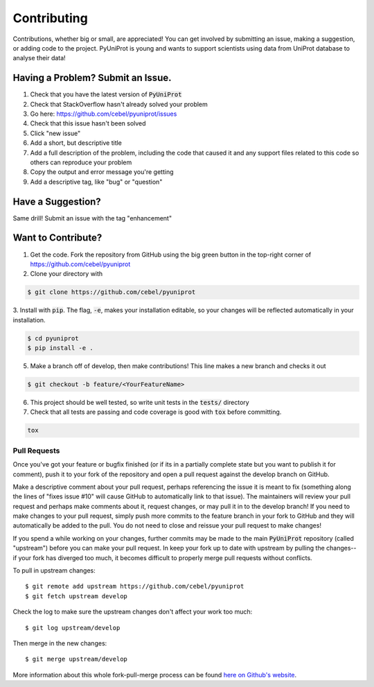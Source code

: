 Contributing
============

Contributions, whether big or small, are appreciated! You can get involved by submitting an issue, making a suggestion,
or adding code to the project. PyUniProt is young and wants to support scientists using data from UniProt database to analyse
their data!

Having a Problem? Submit an Issue.
----------------------------------

1. Check that you have the latest version of :code:`PyUniProt`
2. Check that StackOverflow hasn't already solved your problem
3. Go here: https://github.com/cebel/pyuniprot/issues
4. Check that this issue hasn't been solved
5. Click "new issue"
6. Add a short, but descriptive title
7. Add a full description of the problem, including the code that caused it and any support files related to this code so others can reproduce your problem
8. Copy the output and error message you're getting
9. Add a descriptive tag, like "bug" or "question"

Have a Suggestion?
------------------

Same drill! Submit an issue with the tag "enhancement"

Want to Contribute?
-------------------

1. Get the code. Fork the repository from GitHub using the big green button in the top-right corner of https://github.com/cebel/pyuniprot
2. Clone your directory with

.. code-block:: sh

    $ git clone https://github.com/cebel/pyuniprot

3. Install with :code:`pip`. The flag, :code:`-e`, makes your installation editable, so your changes will be reflected
automatically in your installation.

.. code-block:: sh

    $ cd pyuniprot
    $ pip install -e .


5. Make a branch off of develop, then make contributions! This line makes a new branch and checks it out

.. code-block:: sh

    $ git checkout -b feature/<YourFeatureName>

6. This project should be well tested, so write unit tests in the :code:`tests/` directory

7. Check that all tests are passing and code coverage is good with :code:`tox` before committing.

.. code-block:: sh

   tox


Pull Requests
~~~~~~~~~~~~~

Once you've got your feature or bugfix finished (or if its in a partially complete state but you want to publish it
for comment), push it to your fork of the repository and open a pull request against the develop branch on GitHub.

Make a descriptive comment about your pull request, perhaps referencing the issue it is meant to fix (something along the lines of "fixes issue #10" will cause GitHub to automatically link to that issue).
The maintainers will review your pull request and perhaps make comments about it, request changes, or may pull it in to the develop branch!
If you need to make changes to your pull request, simply push more commits to the feature branch in your fork to GitHub and they will automatically be added to the pull.
You do not need to close and reissue your pull request to make changes!

If you spend a while working on your changes, further commits may be made to the main :code:`PyUniProt` repository (called "upstream") before you can make your pull request.
In keep your fork up to date with upstream by pulling the changes--if your fork has diverged too much, it becomes difficult to properly merge pull requests without conflicts.

To pull in upstream changes::

    $ git remote add upstream https://github.com/cebel/pyuniprot
    $ git fetch upstream develop

Check the log to make sure the upstream changes don't affect your work too much::

    $ git log upstream/develop

Then merge in the new changes::

    $ git merge upstream/develop

More information about this whole fork-pull-merge process can be found `here on Github's website <https://help.github.com/articles/fork-a-repo/>`_.